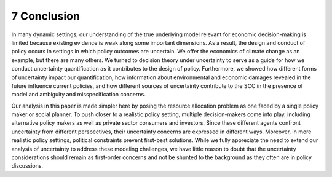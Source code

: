 7 Conclusion
============

In many dynamic settings, our understanding of the true underlying model
relevant for economic decision-making is limited because existing
evidence is weak along some important dimensions. As a result, the
design and conduct of policy occurs in settings in which policy outcomes
are uncertain. We offer the economics of climate change as an example,
but there are many others. We turned to decision theory under
uncertainty to serve as a guide for how we conduct uncertainty
quantification as it contributes to the design of policy. Furthermore,
we showed how different forms of uncertainty impact our quantification,
how information about environmental and economic damages revealed in the
future influence current policies, and how different sources of
uncertainty contribute to the SCC in the presence of model and ambiguity
and misspecification concerns.

Our analysis in this paper is made simpler here by posing the resource
allocation problem as one faced by a single policy maker or social
planner. To push closer to a realistic policy setting, multiple
decision-makers come into play, including alternative policy makers as
well as private sector consumers and investors. Since these different
agents confront uncertainty from different perspectives, their
uncertainty concerns are expressed in different ways. Moreover, in more
realistic policy settings, political constraints prevent first-best
solutions. While we fully appreciate the need to extend our analysis of
uncertainty to address these modeling challenges, we have little reason
to doubt that the uncertainty considerations should remain as
first-order concerns and not be shunted to the background as they often
are in policy discussions.
